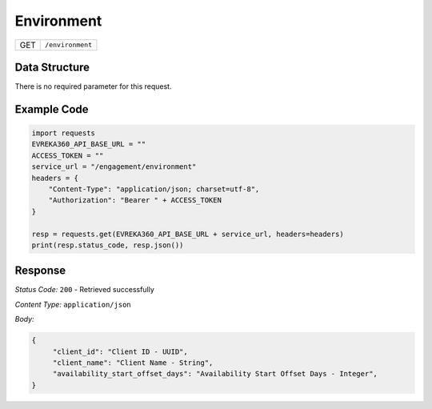 Environment
--------------------------

.. table::

   +-------------------+------------------------------------------------+
   | GET               | ``/environment``                               |
   +-------------------+------------------------------------------------+

Data Structure
^^^^^^^^^^^^^^^^^
There is no required parameter for this request.


Example Code
^^^^^^^^^^^^

.. code-block:: python

   import requests
   EVREKA360_API_BASE_URL = ""
   ACCESS_TOKEN = ""
   service_url = "/engagement/environment"
   headers = {
       "Content-Type": "application/json; charset=utf-8",
       "Authorization": "Bearer " + ACCESS_TOKEN
   }

   resp = requests.get(EVREKA360_API_BASE_URL + service_url, headers=headers)
   print(resp.status_code, resp.json())

Response
^^^^^^^^^^^^^^^^^

*Status Code:* ``200`` - Retrieved successfully

*Content Type:* ``application/json``

*Body:*

.. code-block:: json

   {
        "client_id": "Client ID - UUID",
        "client_name": "Client Name - String",
        "availability_start_offset_days": "Availability Start Offset Days - Integer",
   }
